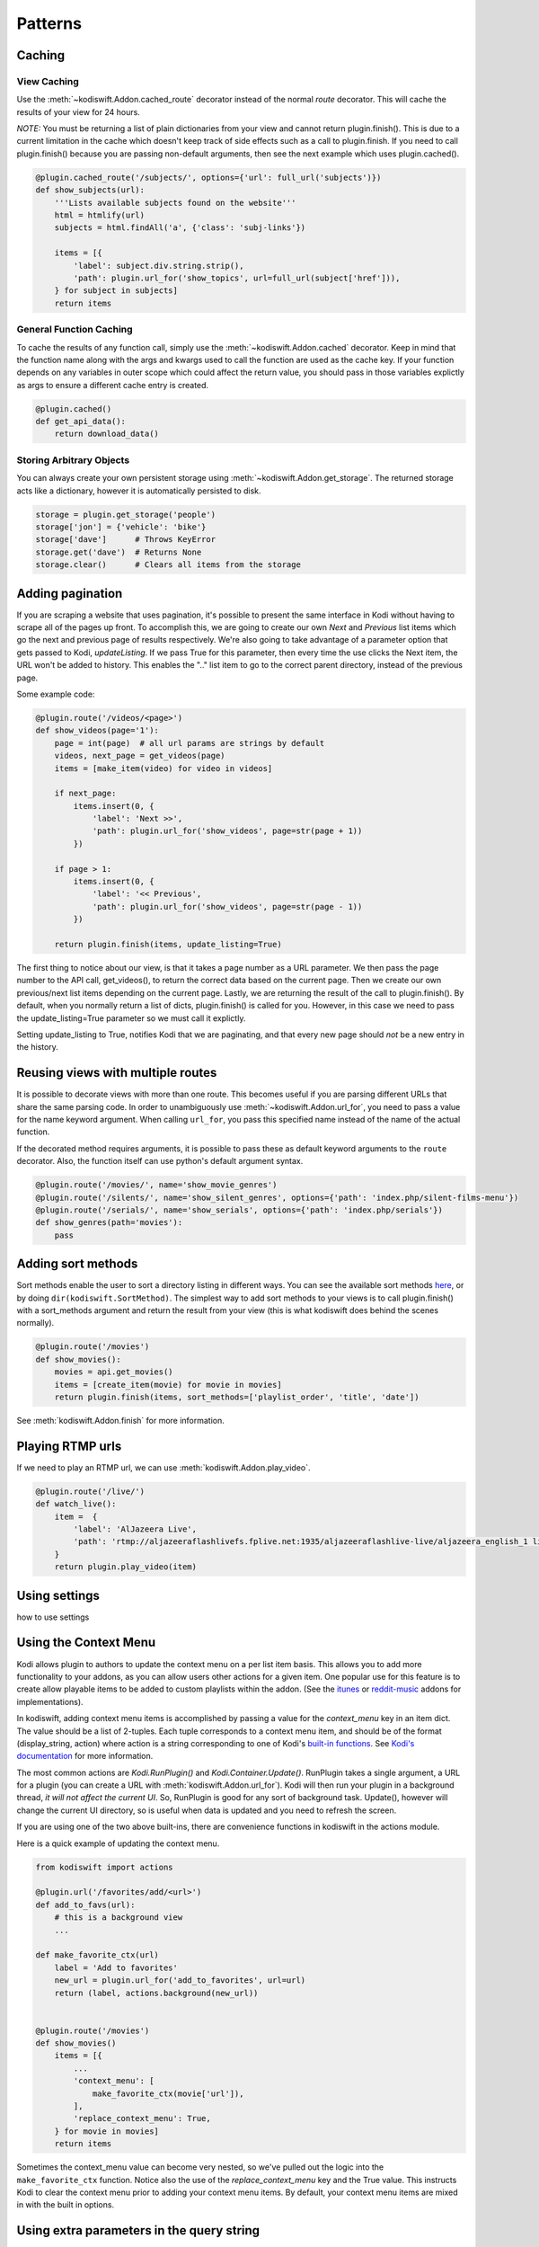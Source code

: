 .. _patterns:


Patterns
========


Caching
-------

View Caching
````````````

Use the :meth:`~kodiswift.Addon.cached_route` decorator instead of the normal
`route` decorator. This will cache the results of your view for 24 hours.

*NOTE:* You must be returning a list of plain dictionaries from your view and
cannot return plugin.finish(). This is due to a current limitation in the cache
which doesn't keep track of side effects such as a call to plugin.finish. If
you need to call plugin.finish() because you are passing non-default arguments,
then see the next example which uses plugin.cached().

.. sourcecode:: python

    @plugin.cached_route('/subjects/', options={'url': full_url('subjects')})
    def show_subjects(url):
        '''Lists available subjects found on the website'''
        html = htmlify(url)
        subjects = html.findAll('a', {'class': 'subj-links'})

        items = [{
            'label': subject.div.string.strip(),
            'path': plugin.url_for('show_topics', url=full_url(subject['href'])),
        } for subject in subjects]
        return items

General Function Caching
````````````````````````

To cache the results of any function call, simply use the
:meth:`~kodiswift.Addon.cached` decorator. Keep in mind that the function name
along with the args and kwargs used to call the function are used as the cache
key. If your function depends on any variables in outer scope which could
affect the return value, you should pass in those variables explictly as args
to ensure a different cache entry is created.

.. sourcecode:: python

    @plugin.cached()
    def get_api_data():
        return download_data()

Storing Arbitrary Objects
`````````````````````````

You can always create your own persistent storage using
:meth:`~kodiswift.Addon.get_storage`. The returned storage acts like a
dictionary, however it is automatically persisted to disk.

.. sourcecode:: python

    storage = plugin.get_storage('people')
    storage['jon'] = {'vehicle': 'bike'}
    storage['dave']      # Throws KeyError
    storage.get('dave')  # Returns None
    storage.clear()      # Clears all items from the storage

Adding pagination
-----------------

If you are scraping a website that uses pagination, it's possible to present
the same interface in Kodi without having to scrape all of the pages up front.
To accomplish this, we are going to create our own *Next* and *Previous* list
items which go the next and previous page of results respectively. We're also
going to take advantage of a parameter option that gets passed to Kodi,
`updateListing`. If we pass True for this parameter, then every time the use
clicks the Next item, the URL won't be added to history. This enables the ".."
list item to go to the correct parent directory, instead of the previous page.

Some example code:

.. sourcecode:: python

    @plugin.route('/videos/<page>')
    def show_videos(page='1'):
        page = int(page)  # all url params are strings by default
        videos, next_page = get_videos(page)
        items = [make_item(video) for video in videos]

        if next_page:
            items.insert(0, {
                'label': 'Next >>',
                'path': plugin.url_for('show_videos', page=str(page + 1))
            })
            
        if page > 1:
            items.insert(0, {
                'label': '<< Previous',
                'path': plugin.url_for('show_videos', page=str(page - 1))
            })

        return plugin.finish(items, update_listing=True)

The first thing to notice about our view, is that it takes a page number as a 
URL parameter. We then pass the page number to the API call, get_videos(), to
return the correct data based on the current page. Then we create our own
previous/next list items depending on the current page. Lastly, we are
returning the result of the call to plugin.finish(). By default, when you
normally return a list of dicts, plugin.finish() is called for you. However, in
this case we need to pass the update_listing=True parameter so we must call it
explictly.

Setting update_listing to True, notifies Kodi that we are paginating, and that
every new page should *not* be a new entry in the history.


Reusing views with multiple routes
----------------------------------

It is possible to decorate views with more than one route. This becomes useful
if you are parsing different URLs that share the same parsing code. In order to
unambiguously use :meth:`~kodiswift.Addon.url_for`, you need to pass a value
for the name keyword argument. When calling ``url_for``, you pass this
specified name instead of the name of the actual function.

If the decorated method requires arguments, it is possible to pass these as
default keyword arguments to the ``route`` decorator. Also, the function itself
can use python's default argument syntax.

.. sourcecode:: python

    @plugin.route('/movies/', name='show_movie_genres')
    @plugin.route('/silents/', name='show_silent_genres', options={'path': 'index.php/silent-films-menu'})
    @plugin.route('/serials/', name='show_serials', options={'path': 'index.php/serials'})
    def show_genres(path='movies'):
        pass


Adding sort methods
-------------------

Sort methods enable the user to sort a directory listing in different ways. You
can see the available sort methods `here
<http://mirrors.xbmc.org/docs/python-docs/xbmcplugin.html#-addSortMethod>`_, or
by doing ``dir(kodiswift.SortMethod)``. The simplest way to add sort methods to
your views is to call plugin.finish() with a sort_methods argument and return
the result from your view (this is what kodiswift does behind the scenes
normally).

.. sourcecode:: python

    @plugin.route('/movies')
    def show_movies():
        movies = api.get_movies()
        items = [create_item(movie) for movie in movies]
        return plugin.finish(items, sort_methods=['playlist_order', 'title', 'date'])

See :meth:`kodiswift.Addon.finish` for more information.


Playing RTMP urls
-----------------

If we need to play an RTMP url, we can use :meth:`kodiswift.Addon.play_video`.

.. sourcecode:: python

    @plugin.route('/live/')
    def watch_live():
        item =  {
            'label': 'AlJazeera Live',
            'path': 'rtmp://aljazeeraflashlivefs.fplive.net:1935/aljazeeraflashlive-live/aljazeera_english_1 live=true',
        }
        return plugin.play_video(item)


Using settings
--------------

how to use settings


Using the Context Menu
----------------------

Kodi allows plugin to authors to update the context menu on a per list item
basis. This allows you to add more functionality to your addons, as you can
allow users other actions for a given item. One popular use for this feature is
to create allow playable items to be added to custom playlists within the
addon. (See the itunes_ or reddit-music_ addons for implementations).

.. _itunes: https://github.com/dersphere/plugin.video.itunes_podcasts
.. _reddit-music: https://github.com/jbeluch/xbmc-reddit-music

In kodiswift, adding context menu items is accomplished by passing a value for
the *context_menu* key in an item dict. The value should be a list of 2-tuples.
Each tuple corresponds to a context menu item, and should be of the format
(display_string, action) where action is a string corresponding to one of
Kodi's `built-in functions`_. See `Kodi's documentation
<http://mirrors.xbmc.org/docs/python-docs/xbmcgui.html#ListItem-addContextMenuItems>`_
for more information.

.. _`built-in functions`: http://wiki.xbmc.org/?title=List_of_Built_In_Functions

The most common actions are `Kodi.RunPlugin()` and `Kodi.Container.Update()`.
RunPlugin takes a single argument, a URL for a plugin (you can create a URL
with :meth:`kodiswift.Addon.url_for`). Kodi will then run your plugin in a
background thread, *it will not affect the current UI*. So, RunPlugin is good
for any sort of background task. Update(), however will change the current UI
directory, so is useful when data is updated and you need to refresh the
screen.

If you are using one of the two above built-ins, there are convenience
functions in kodiswift in the actions module.

Here is a quick example of updating the context menu.

.. sourcecode:: python

    from kodiswift import actions

    @plugin.url('/favorites/add/<url>')
    def add_to_favs(url):
        # this is a background view
        ...

    def make_favorite_ctx(url)
        label = 'Add to favorites'
        new_url = plugin.url_for('add_to_favorites', url=url)
        return (label, actions.background(new_url))


    @plugin.route('/movies')
    def show_movies()
        items = [{
            ...
            'context_menu': [
                make_favorite_ctx(movie['url']),
            ],
            'replace_context_menu': True,
        } for movie in movies]
        return items

Sometimes the context_menu value can become very nested, so we've pulled out
the logic into the ``make_favorite_ctx`` function. Notice also the use of the
*replace_context_menu* key and the True value. This instructs Kodi to clear the
context menu prior to adding your context menu items. By default, your context
menu items are mixed in with the built in options.


Using extra parameters in the query string
------------------------------------------

When calling :meth:`kodiswift.Addon.url_for`, any keyword arguments passed
that are not required for the specified view function will be added as query
string arguments.

A dict of query string parameters can be accessed from ``plugin.request.args``.

Any arguments that are not instances of basestring will attempt to be preserved
by pickling them before being encoded into the query string. This functionality
isn't fully tested however, and Kodi does limit the length of URLs. If you need
to preserve python objects between function calls, see the Caching_ patterns.


Using Modules
-------------

Modules are meant to be mini-addons. They have some basic functionality that
is separate from the main plugin. In order to be used, they must be registered
with a plugin.

Creating an add to favorites plugin:

.. sourcecode:: python

    from kodiswift import Module

    playlist = Module(__name__)

    @playlist.route('/add/')
    def add_to_playlist():
        items = [playlist.qs_args]
            return playlist._plugin.add_to_playlist(items)

Examples of plugins
```````````````````

    * add to favorites
    * report to google form


Testing with Nose
-----------------

How to test with nose



